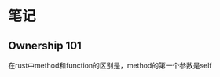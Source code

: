 #+BEGIN_COMMENT
.. title: Learning Rust With Entirely Too Many Linked Lists
.. slug: learning-rust-with-entirely-too-many-linked-lists
.. date: 2019-05-12 20:50:49 UTC+08:00
.. tags: 
.. category: 
.. link: 
.. description: 
.. type: text
#+END_COMMENT




#+HTML: <!--TEASER_END-->

* 笔记

** Ownership 101
在rust中method和function的区别是，method的第一个参数是self

* Anki 卡片                                                        :noexport:
:PROPERTIES:
:ANKI_DECK: rust
:END:

** Item
:PROPERTIES:
:ANKI_NOTE_TYPE: Basic
:ANKI_NOTE_ID: 1557667591310
:END:
:LOGBOOK:
:END:

*** Front
在orgmode中插入源码块的方法是?

*** Back
另起一行，然后输入"<s",再按tab键即可

** Ownership
:PROPERTIES:
:ANKI_NOTE_TYPE: Basic
:ANKI_NOTE_ID: 1557666980748
:END:

*** Front
在rust中method和function的区别是？

*** Back
method是定义在impl中，第一个参数为self， 其定义是:

#+BEGIN_SRC rust
  fn foo(self, arg2: Type2) -> ReturnType{
      // body
  }
#+END_SRC


** Item2
:PROPERTIES:
:ANKI_NOTE_TYPE: Basic
:ANKI_NOTE_ID: 1557669603878
:END:

*** Front
在method中的self有哪几种形式

*** Back
- `self`: Value
- `&mut self`: mutable reference
- `&self`: shared reference

** Item
:PROPERTIES:
:ANKI_NOTE_TYPE: Basic
:END:

*** Front
Ownership中的value是什么?

*** Back
拥有完整的ownership，当参数使用这种方式的时候，调用方就移交了ownership,可以执行move、destroy、mutate、loan out等操作, 所以一般都不用这种形式

** mutable reference
:PROPERTIES:
:ANKI_NOTE_TYPE: Basic
:END:

*** Front
Ownership中的mutable reference是什么?

*** Back
它表示
